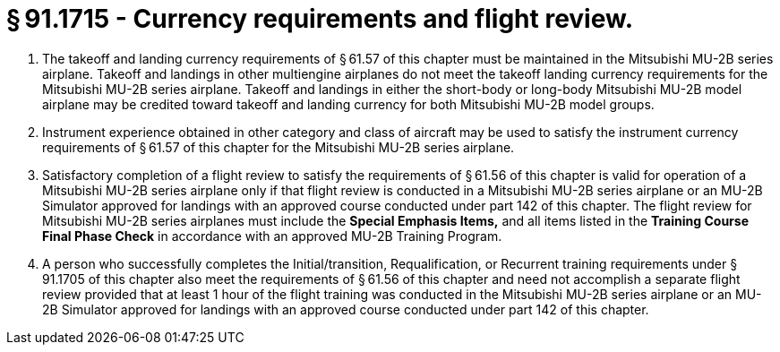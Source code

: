 # § 91.1715 - Currency requirements and flight review.

[start=1,loweralpha]
. The takeoff and landing currency requirements of § 61.57 of this chapter must be maintained in the Mitsubishi MU-2B series airplane. Takeoff and landings in other multiengine airplanes do not meet the takeoff landing currency requirements for the Mitsubishi MU-2B series airplane. Takeoff and landings in either the short-body or long-body Mitsubishi MU-2B model airplane may be credited toward takeoff and landing currency for both Mitsubishi MU-2B model groups.
. Instrument experience obtained in other category and class of aircraft may be used to satisfy the instrument currency requirements of § 61.57 of this chapter for the Mitsubishi MU-2B series airplane.
. Satisfactory completion of a flight review to satisfy the requirements of § 61.56 of this chapter is valid for operation of a Mitsubishi MU-2B series airplane only if that flight review is conducted in a Mitsubishi MU-2B series airplane or an MU-2B Simulator approved for landings with an approved course conducted under part 142 of this chapter. The flight review for Mitsubishi MU-2B series airplanes must include the *Special Emphasis Items,* and all items listed in the *Training Course Final Phase Check* in accordance with an approved MU-2B Training Program.
. A person who successfully completes the Initial/transition, Requalification, or Recurrent training requirements under § 91.1705 of this chapter also meet the requirements of § 61.56 of this chapter and need not accomplish a separate flight review provided that at least 1 hour of the flight training was conducted in the Mitsubishi MU-2B series airplane or an MU-2B Simulator approved for landings with an approved course conducted under part 142 of this chapter.

